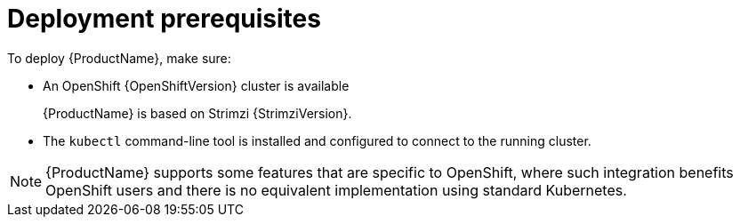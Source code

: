 // Module included in the following assemblies:
//
// deploying/assembly_deploy-tasks-prep.adoc

[id='deploy-prereqs-{context}']
= Deployment prerequisites

To deploy {ProductName}, make sure:

ifdef::Downloading[]
* A Kubernetes {KubernetesVersion} cluster is available
endif::Downloading[]
ifndef::Downloading[]
* An OpenShift {OpenShiftVersion} cluster is available
+
{ProductName} is based on Strimzi {StrimziVersion}.
endif::Downloading[]
* The `kubectl` command-line tool is installed and configured to connect to the running cluster.

NOTE: {ProductName} supports some features that are specific to OpenShift,
where such integration benefits OpenShift users and there is no equivalent implementation using standard Kubernetes.

ifdef::InstallationAppendix[]
[discrete]
== Alternatives if a Kubernetes cluster is not available

If you do not have access to a Kubernetes cluster, as an alternative you can try installing {ProductName} with:

* xref:deploy-kubernetes-{context}[_Minikube_]
* xref:deploy-openshift-{context}[_Minishift_]

endif::InstallationAppendix[]
